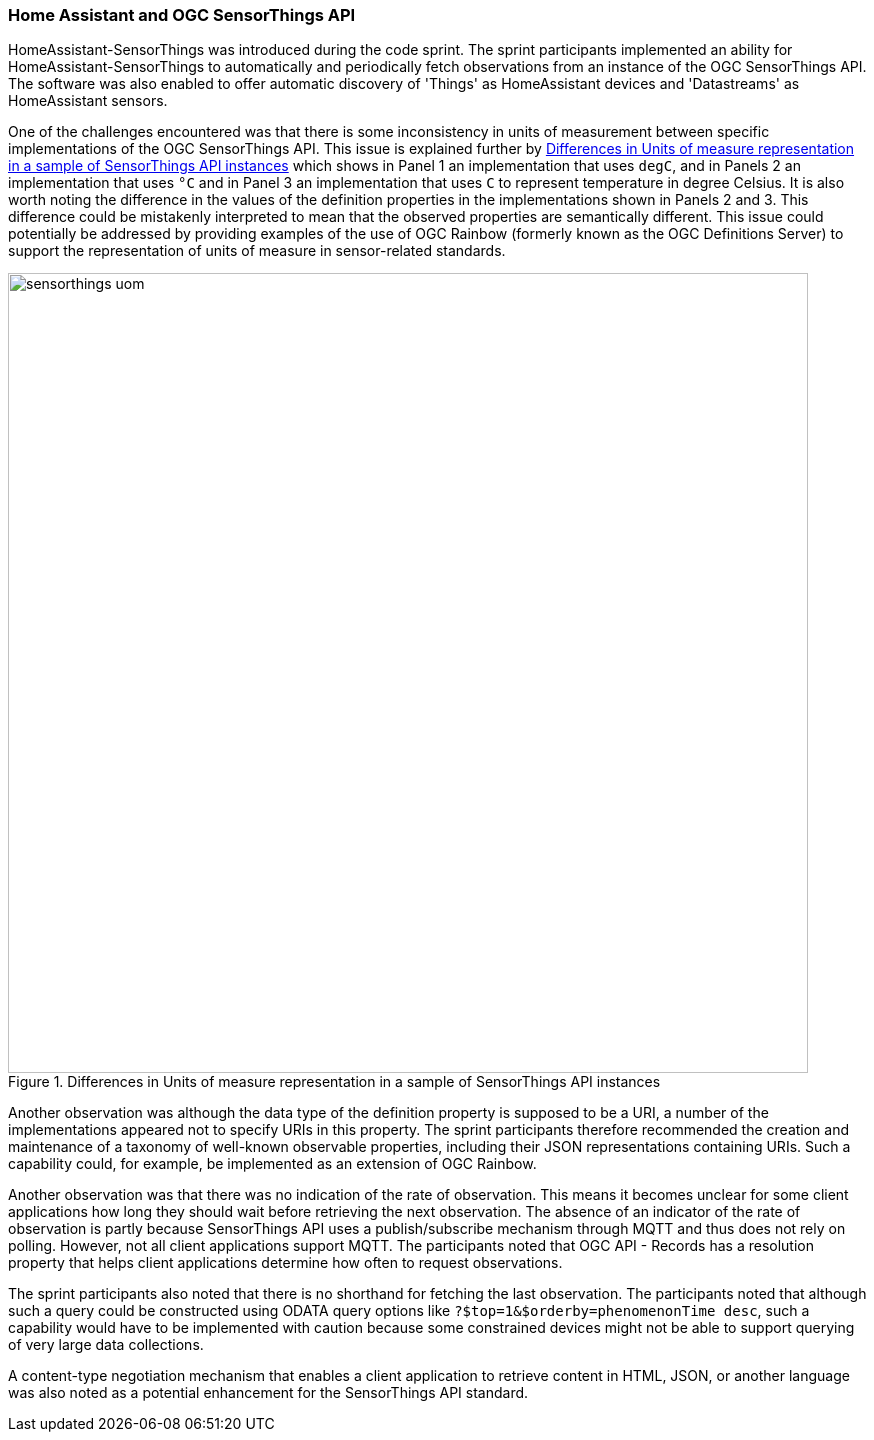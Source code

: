 === Home Assistant and OGC SensorThings API

HomeAssistant-SensorThings was introduced during the code sprint. The sprint participants implemented an ability for HomeAssistant-SensorThings to automatically and periodically fetch observations from an instance of the OGC SensorThings API. The software was also enabled to offer automatic discovery of 'Things' as HomeAssistant devices and 'Datastreams' as HomeAssistant sensors.

One of the challenges encountered was that there is some inconsistency in units of measurement between specific implementations of the OGC SensorThings API. This issue is explained further by <<img_homeassistant_discussion>> which shows in Panel 1 an implementation that uses `degC`, and in Panels 2 an implementation that uses `°C` and in Panel 3 an implementation that uses `C` to represent temperature in degree Celsius. It is also worth noting the difference in the values of the definition properties in the implementations shown in Panels 2 and 3. This difference could be mistakenly interpreted to mean that the observed properties are semantically different. This issue could potentially be addressed by providing examples of the use of OGC Rainbow (formerly known as the OGC Definitions Server) to support the representation of units of measure in sensor-related standards. 

[[img_homeassistant_discussion]]
.Differences in Units of measure representation in a sample of SensorThings API instances
image::../images/sensorthings_uom.png[align="center",width=800]

Another observation was although the data type of the definition property is supposed to be a URI, a number of the implementations appeared not to specify URIs in this property. The sprint participants therefore recommended the creation and maintenance of a taxonomy of well-known observable properties, including their JSON representations containing URIs. Such a capability could, for example, be implemented as an extension of OGC Rainbow.

Another observation was that there was no indication of the rate of observation. This means it becomes unclear for some client applications how long they should wait before retrieving the next observation. The absence of an indicator of the rate of observation is partly because SensorThings API uses a publish/subscribe mechanism through MQTT and thus does not rely on polling. However, not all client applications support MQTT. The participants noted that OGC API - Records has a resolution property that helps client applications determine how often to request observations.

The sprint participants also noted that there is no shorthand for fetching the last observation. The participants noted that although such a query could be constructed using ODATA query options like `?$top=1&$orderby=phenomenonTime desc`, such a capability would have to be implemented with caution because some constrained devices might not be able to support querying of very large data collections.

A content-type negotiation mechanism that enables a client application to retrieve content in HTML, JSON, or another language was also noted as a potential enhancement for the SensorThings API standard.

